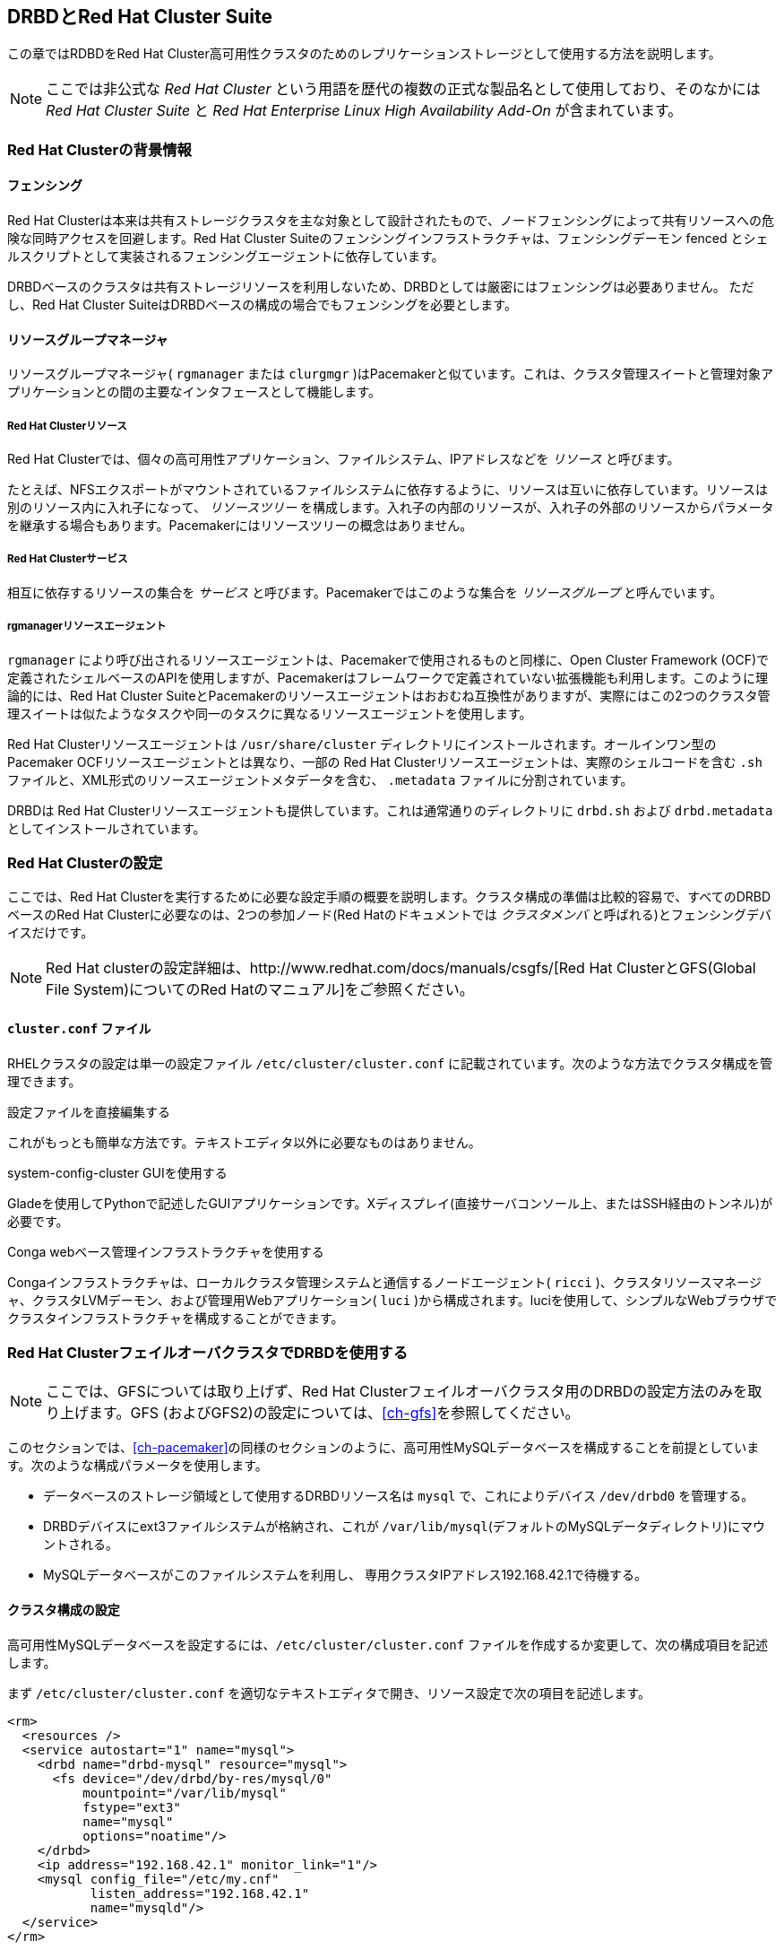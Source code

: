 [[ch-rhcs]]
== DRBDとRed Hat Cluster Suite

indexterm:[Red Hat Cluster]この章ではRDBDをRed Hat
Cluster高可用性クラスタのためのレプリケーションストレージとして使用する方法を説明します。

NOTE: ここでは非公式な _Red Hat Cluster_ という用語を歴代の複数の正式な製品名として使用しており、そのなかには _Red Hat
Cluster Suite_ と _Red Hat Enterprise Linux High Availability Add-On_
が含まれています。

[[s-rhcs-primer]]
=== Red Hat Clusterの背景情報

[[s-rhcs-fencing]]
==== フェンシング

Red Hat
Clusterは本来は共有ストレージクラスタを主な対象として設計されたもので、ノードフェンシングによって共有リソースへの危険な同時アクセスを回避します。Red
Hat Cluster Suiteのフェンシングインフラストラクチャは、フェンシングデーモン fenced
とシェルスクリプトとして実装されるフェンシングエージェントに依存しています。

DRBDベースのクラスタは共有ストレージリソースを利用しないため、DRBDとしては厳密にはフェンシングは必要ありません。 ただし、Red Hat
Cluster SuiteはDRBDベースの構成の場合でもフェンシングを必要とします。

[[s-rhcs-rgmanager]]
==== リソースグループマネージャ

リソースグループマネージャ( `rgmanager` または `clurgmgr`
)はPacemakerと似ています。これは、クラスタ管理スイートと管理対象アプリケーションとの間の主要なインタフェースとして機能します。

[[s-rhcs-resources]]
===== Red Hat Clusterリソース

indexterm:[Red Hat Cluster]Red Hat
Clusterでは、個々の高可用性アプリケーション、ファイルシステム、IPアドレスなどを _リソース_ と呼びます。

たとえば、NFSエクスポートがマウントされているファイルシステムに依存するように、リソースは互いに依存しています。リソースは別のリソース内に入れ子になって、
_リソースツリー_
を構成します。入れ子の内部のリソースが、入れ子の外部のリソースからパラメータを継承する場合もあります。Pacemakerにはリソースツリーの概念はありません。

[[s-rhcs-services]]
===== Red Hat Clusterサービス

indexterm:[Red Hat Cluster]相互に依存するリソースの集合を _サービス_ と呼びます。Pacemakerではこのような集合を
_リソースグループ_ と呼んでいます。

[[s-rhcs-resource-agents]]
===== rgmanagerリソースエージェント

`rgmanager` により呼び出されるリソースエージェントは、Pacemakerで使用されるものと同様に、Open Cluster
Framework
(OCF)で定義されたシェルベースのAPIを使用しますが、Pacemakerはフレームワークで定義されていない拡張機能も利用します。このように理論的には、Red
Hat Cluster
SuiteとPacemakerのリソースエージェントはおおむね互換性がありますが、実際にはこの2つのクラスタ管理スイートは似たようなタスクや同一のタスクに異なるリソースエージェントを使用します。

Red Hat Clusterリソースエージェントは `/usr/share/cluster`
ディレクトリにインストールされます。オールインワン型のPacemaker OCFリソースエージェントとは異なり、一部の Red Hat
Clusterリソースエージェントは、実際のシェルコードを含む `.sh` ファイルと、XML形式のリソースエージェントメタデータを含む、
`.metadata` ファイルに分割されています。

DRBDは Red Hat Clusterリソースエージェントも提供しています。これは通常通りのディレクトリに `drbd.sh` および
`drbd.metadata` としてインストールされています。

[[s-rhcs-config]]
=== Red Hat Clusterの設定

ここでは、Red Hat
Clusterを実行するために必要な設定手順の概要を説明します。クラスタ構成の準備は比較的容易で、すべてのDRBDベースのRed Hat
Clusterに必要なのは、2つの参加ノード(Red Hatのドキュメントでは _クラスタメンバ_ と呼ばれる)とフェンシングデバイスだけです。

NOTE: Red Hat clusterの設定詳細は、http://www.redhat.com/docs/manuals/csgfs/[Red Hat
ClusterとGFS(Global File System)についてのRed Hatのマニュアル]をご参照ください。


[[s-rhcs-cluster-conf]]
==== `cluster.conf` ファイル

RHELクラスタの設定は単一の設定ファイルindexterm:[Red Hat Cluster]indexterm:[cluster.conf (Red
Hat Cluster configuration fileル)] `/etc/cluster/cluster.conf`
に記載されています。次のような方法でクラスタ構成を管理できます。

.設定ファイルを直接編集する
これがもっとも簡単な方法です。テキストエディタ以外に必要なものはありません。

.system-config-cluster GUIを使用する
Gladeを使用してPythonで記述したGUIアプリケーションです。Xディスプレイ(直接サーバコンソール上、またはSSH経由のトンネル)が必要です。

.Conga webベース管理インフラストラクチャを使用する
Congaインフラストラクチャは、ローカルクラスタ管理システムと通信するノードエージェント( `ricci`
)、クラスタリソースマネージャ、クラスタLVMデーモン、および管理用Webアプリケーション( `luci`
)から構成されます。luciを使用して、シンプルなWebブラウザでクラスタインフラストラクチャを構成することができます。


[[s-rhcs-failover-clusters]]
=== Red Hat ClusterフェイルオーバクラスタでDRBDを使用する

NOTE: ここでは、GFSについては取り上げず、Red Hat Clusterフェイルオーバクラスタ用のDRBDの設定方法のみを取り上げます。GFS
(およびGFS2)の設定については、<<ch-gfs>>を参照してください。

このセクションでは、<<ch-pacemaker>>の同様のセクションのように、高可用性MySQLデータベースを構成することを前提としています。次のような構成パラメータを使用します。

* データベースのストレージ領域として使用するDRBDリソース名は `mysql` で、これによりデバイス `/dev/drbd0` を管理する。

* DRBDデバイスにext3ファイルシステムが格納され、これが
  `/var/lib/mysql`(デフォルトのMySQLデータディレクトリ)にマウントされる。

* MySQLデータベースがこのファイルシステムを利用し、 専用クラスタIPアドレス192.168.42.1で待機する。


[[s-rhcs-example-cluster-conf]]
==== クラスタ構成の設定

高可用性MySQLデータベースを設定するには、`/etc/cluster/cluster.conf`
ファイルを作成するか変更して、次の構成項目を記述します。

まず `/etc/cluster/cluster.conf` を適切なテキストエディタで開き、リソース設定で次の項目を記述します。

[source, xml]
----------------------------
<rm>
  <resources />
  <service autostart="1" name="mysql">
    <drbd name="drbd-mysql" resource="mysql">
      <fs device="/dev/drbd/by-res/mysql/0"
          mountpoint="/var/lib/mysql"
          fstype="ext3"
          name="mysql"
          options="noatime"/>
    </drbd>
    <ip address="192.168.42.1" monitor_link="1"/>
    <mysql config_file="/etc/my.cnf"
           listen_address="192.168.42.1"
           name="mysqld"/>
  </service>
</rm>
----------------------------

NOTE: この例ではボリュームリソースが1つの場合を前提にしています。

`<service/>` でリソース参照を相互に入れ子にするのは、Red Hat Cluster Suiteでリソースの依存関係を記述する方法です。

設定が完了したら、必ず、 `<cluster>` 要素の `config_version`
属性をインクリメントしてください。次のコマンドを実行して、実行中のクラスタ構成に変更内容をコミットします。

----------------------------
# ccs_tool update /etc/cluster/cluster.conf
# cman_tool version -r <version>
----------------------------

必ず、2番目のコマンドの _<version>_ を新しいクラスタ設定のバージョン番号と置き換えてください。

NOTE: `cluster.conf` ファイルに `drbd` リソースエージェントを含めると、 `system-config-cluster GUI`
設定ユーティリティとConga
Webベースクラスタ管理インフラストラクチャの両方が、クラスタ設定に関する問題についてのメッセージを返します。これは、2つのアプリケーションが提供するPythonクラスタ管理ラッパーが、クラスタインフラストラクチャに他社製の拡張機能を使用することを前提としていないためです。

したがって、クラスタ設定に `drbd` リソースエージェントを使用する場合は、クラスタ構成のために `system-config-cluster`
またはCongaを使用することはお勧めできません。これらのツールは正しく機能するはずですが、クラスタの状態を監視するためにのみ使用してください。

